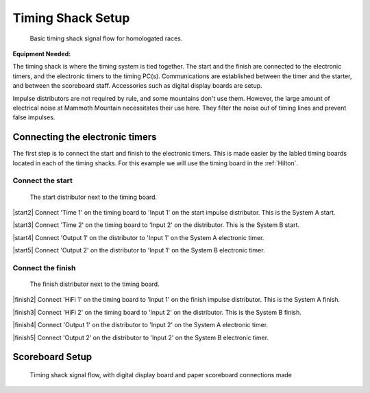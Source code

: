 Timing Shack Setup
==================

.. figure:: ../img/timing-shack-signal-flow.png

	Basic timing shack signal flow for homologated races.
	
:Equipment Needed:
	.. include:: /equipment/kits/homologated-timing-shack-kit.rst
	
The timing shack is where the timing system is tied together. The start and the finish are connected to the electronic timers, and the electronic timers to the timing PC(s). Communications are established between the timer and the starter, and between the scoreboard staff. Accessories such as digital display boards are setup.

Impulse distributors are not required by rule, and some mountains don't use them. However, the large amount of electrical noise at Mammoth Mountain necessitates their use here. They filter the noise out of timing lines and prevent false impulses.

Connecting the electronic timers
--------------------------------

.. image:: /img/timing-shack-connections/tidy-up.jpg
	:width: 25%

The first step is to connect the start and finish to the electronic timers. This is made easier by the labled timing boards located in each of the timing shacks. For this example we will use the timing board in the :ref:`Hilton`.

Connect the start
~~~~~~~~~~~~~~~~~

.. figure:: /img/timing-shack-connections/start-distributor-1.jpg
	:width: 25%

	The start distributor next to the timing board.
	
|start2| Connect 'Time 1' on the timing board to 'Input 1' on the start impulse distributor. This is the System A start.

|start3| Connect 'Time 2' on the timing board to 'Input 2' on the distributor. This is the System B start.

|start4| Connect 'Output 1' on the distributor to 'Input 1' on the System A electronic timer.

|start5| Connect 'Output 2' on the distributor to 'Input 1' on the System B electronic timer.

.. |start2| image:: /img/timing-shack-connections/start-distributor-2.jpg
	:width: 25%
	:align: left
	
.. |start3| image:: /img/timing-shack-connections/start-distributor-3.jpg
	:width: 25%
	:align: left
	
.. |start4| image:: /img/timing-shack-connections/start-distributor-4.jpg
	:width: 25%
	:align: left
	
.. |start5| image:: /img/timing-shack-connections/start-distributor-5.jpg
	:width: 25%
	:align: left

Connect the finish
~~~~~~~~~~~~~~~~~

.. figure:: /img/timing-shack-connections/finish-distributor-1.jpg
	:width: 25%

	The finish distributor next to the timing board.
	
|finish2| Connect 'HiFi 1' on the timing board to 'Input 1' on the finish impulse distributor. This is the System A finish.

|finish3| Connect 'HiFi 2' on the timing board to 'Input 2' on the distributor. This is the System B finish.

|finish4| Connect 'Output 1' on the distributor to 'Input 2' on the System A electronic timer.

|finish5| Connect 'Output 2' on the distributor to 'Input 2' on the System B electronic timer.

.. |finish2| image:: /img/timing-shack-connections/finish-distributor-2.jpg
	:width: 25%
	:align: left
	
.. |finish3| image:: /img/timing-shack-connections/finish-distributor-3.jpg
	:width: 25%
	:align: left
	
.. |finish4| image:: /img/timing-shack-connections/finish-distributor-4.jpg
	:width: 25%
	:align: left
	
.. |finish5| image:: /img/timing-shack-connections/finish-distributor-5.jpg
	:width: 25%
	:align: left
	
Scoreboard Setup
----------------

.. figure:: ../img/timing-shack-with-scoreboard-signal-flow.png

	Timing shack signal flow, with digital display board and paper scoreboard connections made